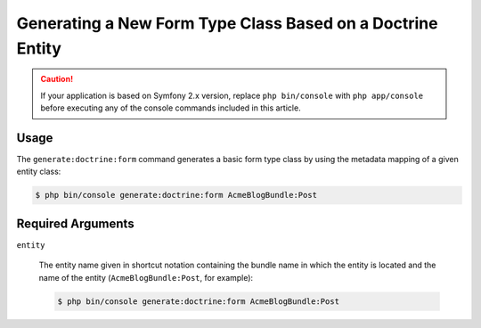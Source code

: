 Generating a New Form Type Class Based on a Doctrine Entity
===========================================================

.. caution::

    If your application is based on Symfony 2.x version, replace ``php bin/console``
    with ``php app/console`` before executing any of the console commands included
    in this article.

Usage
-----

The ``generate:doctrine:form`` command generates a basic form type class
by using the metadata mapping of a given entity class:

.. code-block:: bash

    $ php bin/console generate:doctrine:form AcmeBlogBundle:Post

Required Arguments
------------------

``entity``

    The entity name given in shortcut notation containing the bundle name
    in which the entity is located and the name of the entity (``AcmeBlogBundle:Post``,
    for example):

    .. code-block:: bash

        $ php bin/console generate:doctrine:form AcmeBlogBundle:Post

